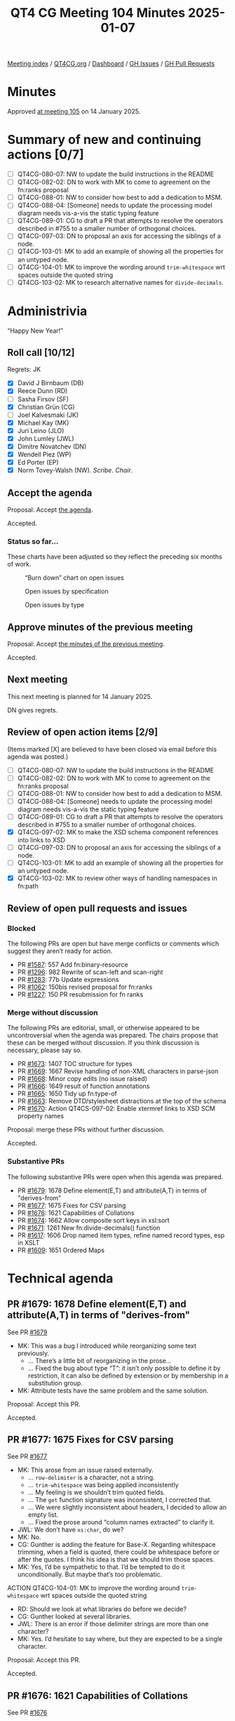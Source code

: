 :PROPERTIES:
:ID:       7CAE30B3-8120-4D92-9701-DFDBD99A6381
:END:
#+title: QT4 CG Meeting 104 Minutes 2025-01-07
#+author: Norm Tovey-Walsh
#+filetags: :qt4cg:
#+options: html-style:nil h:6 toc:nil
#+html_head: <link rel="stylesheet" type="text/css" href="/meeting/css/htmlize.css"/>
#+html_head: <link rel="stylesheet" type="text/css" href="../../../css/style.css"/>
#+html_head: <link rel="shortcut icon" href="/img/QT4-64.png" />
#+html_head: <link rel="apple-touch-icon" sizes="64x64" href="/img/QT4-64.png" type="image/png" />
#+html_head: <link rel="apple-touch-icon" sizes="76x76" href="/img/QT4-76.png" type="image/png" />
#+html_head: <link rel="apple-touch-icon" sizes="120x120" href="/img/QT4-120.png" type="image/png" />
#+html_head: <link rel="apple-touch-icon" sizes="152x152" href="/img/QT4-152.png" type="image/png" />
#+options: author:nil email:nil creator:nil timestamp:nil
#+startup: showall

[[../][Meeting index]] / [[https://qt4cg.org][QT4CG.org]] / [[https://qt4cg.org/dashboard][Dashboard]] / [[https://github.com/qt4cg/qtspecs/issues][GH Issues]] / [[https://github.com/qt4cg/qtspecs/pulls][GH Pull Requests]]

#+TOC: headlines 6

* Minutes
:PROPERTIES:
:unnumbered: t
:CUSTOM_ID: minutes
:END:

Approved [[../2025/01-14.html][at meeting 105]] on 14 January 2025.

* Summary of new and continuing actions [0/7]
:PROPERTIES:
:unnumbered: t
:CUSTOM_ID: new-actions
:END:

+ [ ] QT4CG-080-07: NW to update the build instructions in the README
+ [ ] QT4CG-082-02: DN to work with MK to come to agreement on the fn:ranks proposal
+ [ ] QT4CG-088-01: NW to consider how best to add a dedication to MSM.
+ [ ] QT4CG-088-04: [Someone] needs to update the processing model diagram needs vis-a-vis the static typing feature
+ [ ] QT4CG-089-01: CG to draft a PR that attempts to resolve the operators described in #755 to a smaller number of orthogonal choices.
+ [ ] QT4CG-097-03: DN to proposal an axis for accessing the siblings of a node.
+ [ ] QT4CG-103-01: MK to add an example of showing all the properties for an untyped node.
+ [ ] QT4CG-104-01: MK to improve the wording around ~trim-whitespace~ wrt spaces outside the quoted string
+ [ ] QT4CG-103-02: MK to research alternative names for ~divide-decimals~.

* Administrivia
:PROPERTIES:
:CUSTOM_ID: administrivia
:END:

“Happy New Year!”

** Roll call [10/12]
:PROPERTIES:
:CUSTOM_ID: roll-call
:END:

Regrets: JK

+ [X] David J Birnbaum (DB)
+ [X] Reece Dunn (RD)
+ [ ] Sasha Firsov (SF)
+ [X] Christian Grün (CG)
+ [ ] Joel Kalvesmaki (JK)
+ [X] Michael Kay (MK)
+ [X] Juri Leino (JLO)
+ [X] John Lumley (JWL)
+ [X] Dimitre Novatchev (DN)
+ [X] Wendell Piez (WP)
+ [X] Ed Porter (EP)
+ [X] Norm Tovey-Walsh (NW). /Scribe/. /Chair/.

** Accept the agenda
:PROPERTIES:
:CUSTOM_ID: agenda
:END:

Proposal: Accept [[../../agenda/2025/01-07.html][the agenda]].

Accepted.

*** Status so far…
:PROPERTIES:
:CUSTOM_ID: so-far
:END:

These charts have been adjusted so they reflect the preceding six months of work.

#+CAPTION: “Burn down” chart on open issues
#+NAME:   fig:open-issues
[[./issues-open-2025-01-07.png]]

#+CAPTION: Open issues by specification
#+NAME:   fig:open-issues-by-spec
[[./issues-by-spec-2025-01-07.png]]

#+CAPTION: Open issues by type
#+NAME:   fig:open-issues-by-type
[[./issues-by-type-2025-01-07.png]]

** Approve minutes of the previous meeting
:PROPERTIES:
:CUSTOM_ID: approve-minutes
:END:

Proposal: Accept [[../../minutes/2024/12-17.html][the minutes of the previous meeting]].

Accepted.

** Next meeting
:PROPERTIES:
:CUSTOM_ID: next-meeting
:END:

This next meeting is planned for 14 January 2025.

DN gives regrets.

** Review of open action items [2/9]
:PROPERTIES:
:CUSTOM_ID: open-actions
:END:

(Items marked [X] are believed to have been closed via email before
this agenda was posted.)

+ [ ] QT4CG-080-07: NW to update the build instructions in the README
+ [ ] QT4CG-082-02: DN to work with MK to come to agreement on the fn:ranks proposal
+ [ ] QT4CG-088-01: NW to consider how best to add a dedication to MSM.
+ [ ] QT4CG-088-04: [Someone] needs to update the processing model diagram needs vis-a-vis the static typing feature
+ [ ] QT4CG-089-01: CG to draft a PR that attempts to resolve the operators described in #755 to a smaller number of orthogonal choices.
+ [X] QT4CG-097-02: MK to make the XSD schema component references into links to XSD
+ [ ] QT4CG-097-03: DN to proposal an axis for accessing the siblings of a node.
+ [ ] QT4CG-103-01: MK to add an example of showing all the properties for an untyped node.
+ [X] QT4CG-103-02: MK to review other ways of handling namespaces in fn:path

** Review of open pull requests and issues
:PROPERTIES:
:CUSTOM_ID: open-pull-requests
:END:

*** Blocked
:PROPERTIES:
:CUSTOM_ID: blocked
:END:

The following PRs are open but have merge conflicts or comments which
suggest they aren’t ready for action.

+ PR [[https://qt4cg.org/dashboard/#pr-1587][#1587]]: 557 Add fn:binary-resource
+ PR [[https://qt4cg.org/dashboard/#pr-1296][#1296]]: 982 Rewrite of scan-left and scan-right
+ PR [[https://qt4cg.org/dashboard/#pr-1283][#1283]]: 77b Update expressions
+ PR [[https://qt4cg.org/dashboard/#pr-1062][#1062]]: 150bis revised proposal for fn:ranks
+ PR [[https://qt4cg.org/dashboard/#pr-1227][#1227]]: 150 PR resubmission for fn ranks

*** Merge without discussion
:PROPERTIES:
:CUSTOM_ID: merge-without-discussion
:END:

The following PRs are editorial, small, or otherwise appeared to be
uncontroversial when the agenda was prepared. The chairs propose that
these can be merged without discussion. If you think discussion is
necessary, please say so.

+ PR [[https://qt4cg.org/dashboard/#pr-1673][#1673]]: 1407 TOC structure for types
+ PR [[https://qt4cg.org/dashboard/#pr-1669][#1669]]: 1667 Revise handling of non-XML characters in parse-json
+ PR [[https://qt4cg.org/dashboard/#pr-1668][#1668]]: Minor copy edits (no issue raised)
+ PR [[https://qt4cg.org/dashboard/#pr-1666][#1666]]: 1649 result of function annotations
+ PR [[https://qt4cg.org/dashboard/#pr-1665][#1665]]: 1650 Tidy up fn:type-of
+ PR [[https://qt4cg.org/dashboard/#pr-1663][#1663]]: Remove DTD/stylesheet distractions at the top of the schema
+ PR [[https://qt4cg.org/dashboard/#pr-1670][#1670]]: Action QT4CS-097-02: Enable xtermref links to XSD SCM property names

Proposal: merge these PRs without further discussion.

Accepted.

*** Substantive PRs
:PROPERTIES:
:CUSTOM_ID: substantive
:END:

The following substantive PRs were open when this agenda was prepared.

+ PR [[https://qt4cg.org/dashboard/#pr-1679][#1679]]: 1678 Define element(E,T) and attribute(A,T) in terms of "derives-from"
+ PR [[https://qt4cg.org/dashboard/#pr-1677][#1677]]: 1675 Fixes for CSV parsing
+ PR [[https://qt4cg.org/dashboard/#pr-1676][#1676]]: 1621 Capabilities of Collations
+ PR [[https://qt4cg.org/dashboard/#pr-1674][#1674]]: 1662 Allow composite sort keys in xsl:sort
+ PR [[https://qt4cg.org/dashboard/#pr-1671][#1671]]: 1261 New fn:divide-decimals() function
+ PR [[https://qt4cg.org/dashboard/#pr-1617][#1617]]: 1606 Drop named item types, refine named record types, esp in XSLT
+ PR [[https://qt4cg.org/dashboard/#pr-1609][#1609]]: 1651 Ordered Maps

* Technical agenda
:PROPERTIES:
:CUSTOM_ID: technical-agenda
:END:

** PR #1679: 1678 Define element(E,T) and attribute(A,T) in terms of "derives-from"
:PROPERTIES:
:CUSTOM_ID: pr-1679
:END:
See PR [[https://qt4cg.org/dashboard/#pr-1679][#1679]]

+ MK: This was a bug I introduced while reorganizing some text previously. 
  + … There’s a little bit of reorganizing in the prose…
  + … Fixed the bug about type “T”: it isn’t only possible to define it by
    restriction, it can also be defined by extension or by membership in a
    substitution group.
+ MK: Attribute tests have the same problem and the same solution.

Proposal: Accept this PR.

Accepted.

** PR #1677: 1675 Fixes for CSV parsing
:PROPERTIES:
:CUSTOM_ID: pr-1677
:END:
See PR [[https://qt4cg.org/dashboard/#pr-1677][#1677]]

+ MK: This arose from an issue raised externally.
  + … ~row-delimiter~ is a character, not a string.
  + … ~trim-whitespace~ was being applied inconsistently
  + … My feeling is we shouldn’t trim quoted fields.
  + … The ~get~ function signature was inconsistent, I corrected that.
  + … We were slightly inconsistent about headers, I decided to allow an empty list.
  + … Fixed the prose around “column names extracted” to clarify it.
+ JWL: We don’t have ~xs:char~, do we?
+ MK: No.
+ CG: Gunther is adding the feature for Base-X. Regarding whitespace trimming, when
  a field is quoted, there could be whitespace before or after the quotes. I think his idea
  is that we should trim those spaces.
+ MK: Yes, I’d be sympathetic to that. I’d be tempted to do it unconditionally.
  But maybe that’s too problematic.

ACTION QT4CG-104-01: MK to improve the wording around ~trim-whitespace~ wrt spaces outside the quoted string

+ RD: Should we look at what libraries do before we decide?
+ CG: Gunther looked at several libraries.
+ JWL: There is an error if those delimiter strings are more than one character?
+ MK: Yes. I’d hesitate to say where, but they are expected to be a single character.

Proposal: Accept this PR.

Accepted.

** PR #1676: 1621 Capabilities of Collations
:PROPERTIES:
:CUSTOM_ID: pr-1676
:END:
See PR [[https://qt4cg.org/dashboard/#pr-1676][#1676]]

+ MK: This is an observation of mine that we’re inconsistent about whether
  collations had to support ordering or just equality. The way we define things with deep equal,
  that would fail, if the collation doesn’t support ordering.
  + … After discussion on the issue, I concluded that the simplest answer was to
    say that all collations must support ordering, even if it’s implementation
    defined.
  + … It effects the ~fn:collation-available~ function.
  + … There’s an editorial rewrite of the section on collations.
  + … Added a section on collation capabilities that says all of them support comparison.
  + … Added a note that says that the code point collation is not the same as
    UTF-16 code unit collation. That’s caught me out more than once!
  + … In ~fn:collation-available~, ~sort~ is dropped as a capability but adds
    ~key~ for collation keys.
+ DN: Can we find out if a collation supports equality? What’s the granularity
  of the capability.
+ MK: You can ask for any combination of those three capabilities.
+ DN: If I ask about the capability of a collation and then later ask again, am I guaranteed
  that the answer will be the same later? Is it meaningful to cache them for later?
+ MK: Not for a user-defined collation.
  + … For the collations we’ve defined…
+ DN: Then maybe another property would be nice, are these answers permanent or temporary?
+ RD: I’d expect the answers to remain constant. But the comparison might
  change, for example, between Unicode versions.

Some discussion of when things might change. National bodies can change the
rules at any time.

+ RD: Even if the rules change, the fact that a collation *can do* the
  comparison will remain unchanged, even if the answers change.
+ MK: We leave the question of what to do when the world changes to implementors.
+ WP: This sounds like a collation governance issue; it’s outside of our purview.
+ DN: If collation capabilities can change, a property that defines when it was
  last changed would be helpful.
+ MK: It’s similar to the problem with Unicode block names which have changed
  across Unicode versions. The Unicode consortium has tried to impose rules on
  itself, but they have moved characters and done other things. Inevitably,
  implementations struggle with these questions.
+ NW: I had to do Unicode versions “by hand” for iXML testing.
+ RD: I think DN is refering to the specific URI. Whether a particular German
  collation gains or loses a capability.
+ MK: If it’s a collation we define, then I think we define the capabilities.
  For other collations, it depends on who defines the collation.
+ NW: I think if you’re using a collation defined by someone else, you’re at the
  mercy of the providers.
+ MK: There’s a long standing bug in Saxon related to the fact that the ICU
  implementation doesn’t do what the spec says it should under some
  circumstances.

Some more general discussion of what conformanc means and how we can set the
expectations appropriately. Implementations have difficulty conforming in some
edge cases and that’s just a fact. Occasionally, we make concessions in the spec
for those reasons, but I think we should aim high.

+ WP: To say nothing of how fixing the bugs can introduce new problems.
+ MK: Indeed.
+ JWL: It’s pretty analogous to referring to a document; we make gauranteeds
  within the scope of a query but not outside it.

Proposal: Accept this PR.

Accepted.

** PR #1674: 1662 Allow composite sort keys in xsl:sort
:PROPERTIES:
:CUSTOM_ID: pr-1674
:END:
See PR [[https://qt4cg.org/dashboard/#pr-1674][#1674]]

+ MK: This was a third party suggestion. It got some “thumbs up” and it seemed
  straightforward.
  + … It removes an error condition that said that a sort key couldn’t contain
    more than one item.
  + (MK reviews the rules)
  + … The text on individual atomic items hasn’t changed, it’s just been moved.
+ JLO: Interesting that you mentioned the XQuery problem of “empty first” or
  “empty last”.
+ MK: In XSLT empty always come first.
+ JLO: Why both in XQuery?
+ MK: Because the empty sequence maps to NULL in SQL and SQL gives you a choice
  for where NULL sorts.

Proposal: Accept this PR.

Accepted.

** PR #1671: 1261 New fn:divide-decimals() function
:PROPERTIES:
:CUSTOM_ID: pr-1671
:END:
See PR [[https://qt4cg.org/dashboard/#pr-1671][#1671]]

+ MK: This has been an open issue for a while; it’s been a Saxon extension for many years.
  + … Decimal is a bit incomplete if you can’t control the precision of division.
  + … This is just a standard feature of all big decimal libraries.

MK reviews the prose of the new function.

+ DN: It seems confusing to me; I was expecting the result of decimal division
  to be a decimal, not a fraction. The record is a fraction.
  + … It seems inconvenient to me. If I’m using it in a sequence of functions,
    I’m going to have to deal with the fraction.
+ MK: You get two decimals. That’s the way most of the decimal arithmetic
  libraries do it. That’s how it’s done on C# and Java.
  + … It’s a little awkward to use a function that delivers two results, but
    this is a reasonable way in our language.
+ MK: This isn’t a fraction: it’s a decimal quotient and a decimal remainder.
+ DN: Then perhaps I misunderstood.
+ RD: This is a decimal generalization of integer division modulus combined
  operation.
+ MK: Yes, I guess so.
+ RD: So you could use it that way if you only have integer types.
+ DN: In the examples, ~divide-decmails(10, -3) = {"quotient": 3, "remainder": -1 }~ is confusing.
+ RD: You have three lots of -3 within 10 which gives you -9. The remainder is -1.
+ JLO: I’m also not familiar with this kind of arithemetic, who uses it?
+ DN: I propose that we rename this to ~decimal-division-results~
+ MK: You could call it ~quotient-and-remainder~
+ RD: The name ~divmod~ seems to be what other languages use.
+ NW: That’s not a very XPath/XQuery name.
+ RD: We have ~idiv~ etc.

ACTION QT4CG-103-02: MK to research alternative names for ~divide-decimals~.

Proposal: Accept this PR.

Accepted.

** PR #1617: 1606 Drop named item types, refine named record types, esp in XSLT
:PROPERTIES:
:CUSTOM_ID: pr-1617
:END:
See PR [[https://qt4cg.org/dashboard/#pr-1617][#1617]]

This PR currently has merge conflicts, we’ll discuss it if those are resolved.

+ MK: The merge conflicts are a manifestation of a more logical problem.

This PR needs more work.

+ JWL: I looked through this one. There are a couple of spelling errors in the large example.
  + … This is about record types, what about function types?
+ MK: There was pushback last time we talked about it.

* Any other business
:PROPERTIES:
:CUSTOM_ID: any-other-business
:END:

None heard.

* Adjourned
:PROPERTIES:
:CUSTOM_ID: adjourned
:END:


